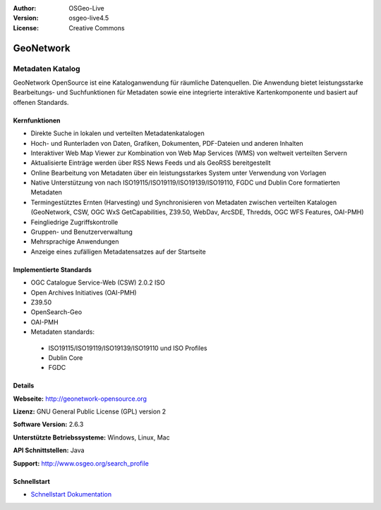 :Author: OSGeo-Live
:Version: osgeo-live4.5
:License: Creative Commons

.. _geonetwork-overview:

.. image:: ../../images/project_logos/logo-GeoNetwork.png
  :scale: 100 %
  :alt: project logo
  :align: right
  :target: http://geonetwork-opensource.org/

.. image:: ../../images/logos/OSGeo_project.png
  :scale: 100
  :alt: OSGeo Project
  :align: right
  :target: http://www.osgeo.org

GeoNetwork
==========

Metadaten Katalog
~~~~~~~~~~~~~~~~~

GeoNetwork OpenSource ist eine Kataloganwendung für räumliche Datenquellen. Die Anwendung bietet leistungsstarke Bearbeitungs- und Suchfunktionen für Metadaten sowie eine integrierte interaktive Kartenkomponente und basiert auf offenen Standards.

.. image:: ../../images/screenshots/1024x768/geonetwork-overview.png
  :scale: 50 %
  :alt: project logo
  :align: right

Kernfunktionen
--------------
* Direkte Suche in lokalen und verteilten Metadatenkatalogen
* Hoch- und Runterladen von Daten, Grafiken, Dokumenten, PDF-Dateien und anderen Inhalten
* Interaktiver Web Map Viewer zur Kombination von Web Map Services (WMS) von weltweit verteilten Servern 
* Aktualisierte Einträge werden über RSS News Feeds und als GeoRSS bereitgestellt
* Online Bearbeitung von Metadaten über ein leistungsstarkes System unter Verwendung von Vorlagen
* Native Unterstützung von nach ISO19115/ISO19119/ISO19139/ISO19110, FGDC und Dublin Core formatierten Metadaten
* Termingestütztes Ernten (Harvesting) und Synchronisieren von Metadaten zwischen verteilten Katalogen (GeoNetwork, CSW, OGC WxS GetCapabilities, Z39.50, WebDav, ArcSDE, Thredds, OGC WFS Features, OAI-PMH)
* Feingliedrige Zugriffskontrolle
* Gruppen- und Benutzerverwaltung
* Mehrsprachige Anwendungen
* Anzeige eines zufälligen Metadatensatzes auf der Startseite

Implementierte Standards
------------------------

* OGC Catalogue Service-Web (CSW) 2.0.2 ISO
* Open Archives Initiatives (OAI-PMH)
* Z39.50 
* OpenSearch-Geo
* OAI-PMH
* Metadaten standards:

 * ISO19115/ISO19119/ISO19139/ISO19110 und ISO Profiles
 * Dublin Core
 * FGDC

Details
-------

**Webseite:** http://geonetwork-opensource.org

**Lizenz:** GNU General Public License (GPL) version 2

**Software Version:** 2.6.3

**Unterstützte Betriebssysteme:** Windows, Linux, Mac

**API Schnittstellen:** Java

**Support:** http://www.osgeo.org/search_profile


Schnellstart
------------

* `Schnellstart Dokumentation <../quickstart/geonetwork_quickstart.html>`_
